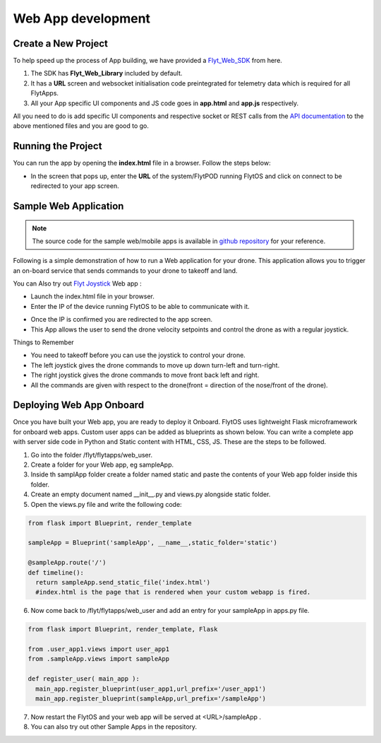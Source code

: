
*******************
Web App development
*******************


Create a New Project
====================

To help speed up the process of App building, we have provided a `Flyt_Web_SDK`_ from here.



#. The SDK has **Flyt_Web_Library** included by default.
#. It has a **URL** screen and websocket initialisation code preintegrated for telemetry data which is required for all FlytApps.
#. All your App specific UI components and JS code goes in **app.html** and **app.js** respectively.



All you need to do is add specific UI components and respective socket or REST calls from the `API documentation`_ to the above mentioned files and you are good to go.




Running the Project
================================




You can run the app by opening the **index.html** file in a browser. Follow the steps below:



- In the screen that pops up, enter the **URL** of the system/FlytPOD running FlytOS and click on connect to be redirected to your app screen.


.. image:: /_static/Images/web-sdk-url.png
  :align: center


Sample Web Application
======================

.. note:: The source code for the sample web/mobile apps is available in `github repository`_ for your reference.



Following is a simple demonstration of how to run a Web application for your drone. This application allows you to trigger an on-board service that sends commands to your drone to takeoff and land.


  			
.. image:: /_static/Images/sample-app-screen.png
  :align: center




You can Also try out `Flyt Joystick`_ Web app :

- Launch the index.html file in your browser.
- Enter the IP of the device running FlytOS to be able to communicate with it.

.. image:: /_static/Images/web-app-login-screen.png
  :align: center 

- Once the IP is confirmed you are redirected to the app screen.
- This App allows the user to send the drone velocity setpoints and control the drone as with a regular joystick.

Things to Remember

- You need to takeoff before you can use the joystick to control your drone.
- The left joystick gives the drone commands to move up down turn-left and turn-right.
- The right joystick gives the drone commands to move front back left and right.
- All the commands are given with respect to the drone(front = direction of the nose/front of the drone).


.. image:: /_static/Images/web-app-screen.png
  :align: center



Deploying Web App Onboard
=============================

Once you have built your Web app, you are ready to deploy it Onboard. FlytOS uses lightweight Flask microframework for onboard web apps. Custom user apps can be added as blueprints as shown below. You can write a complete app with server side code in Python and Static content with HTML, CSS, JS. These are the steps to be followed.

1) Go into the folder /flyt/flytapps/web_user.
2) Create a folder for your Web app, eg sampleApp.
3) Inside th samplApp folder create a folder named static and paste the contents of your Web app folder inside this folder.
4) Create an empty document named __init__.py and views.py alongside static folder.
5) Open the views.py file and write the following code:

.. code-block:: python

    from flask import Blueprint, render_template

    sampleApp = Blueprint('sampleApp', __name__,static_folder='static')

    @sampleApp.route('/')
    def timeline():
      return sampleApp.send_static_file('index.html')
      #index.html is the page that is rendered when your custom webapp is fired.



6) Now come back to /flyt/flytapps/web_user and add an entry for your sampleApp in apps.py file.

.. code-block:: python

    from flask import Blueprint, render_template, Flask

    from .user_app1.views import user_app1
    from .sampleApp.views import sampleApp

    def register_user( main_app ):
      main_app.register_blueprint(user_app1,url_prefix='/user_app1')
      main_app.register_blueprint(sampleApp,url_prefix='/sampleApp')




7) Now restart the FlytOS and your web app will be served at <URL>/sampleApp .
8) You can also try out other Sample Apps in the repository.

.. _Ionic components: http://ionicframework.com/docs/components/
.. _Flyt_Web_SDK: https://github.com/flytbase/flytsamples/tree/master/WebApps/Flyt_Web_SDK
.. _Flyt Joystick: https://github.com/flytbase/flytsamples/tree/master/WebApps/Flyt_Joystick
.. _API documentation: http://docs.flytbase.com/docs/FlytAPI/REST_WebsocketAPIs.html
.. _github repository: https://github.com/flytbase/flytsamples
